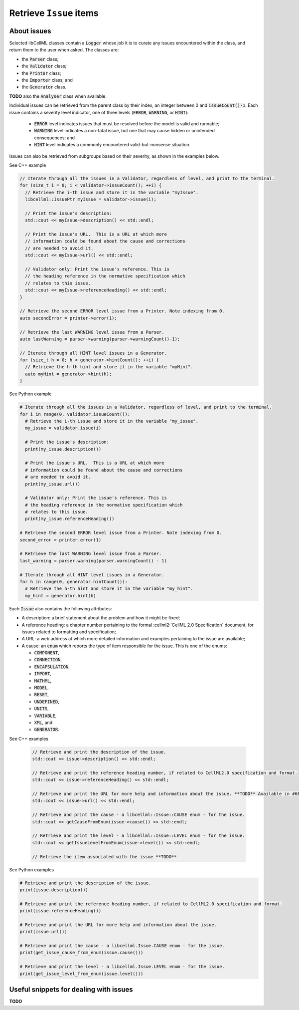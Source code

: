 .. _examples_get_issues:

========================
Retrieve ``Issue`` items
========================

About issues
============

Selected libCellML classes contain a :code:`Logger` whose job it is to curate any issues encountered within the class, and return them to the user when asked.
The classes are:

- the :code:`Parser` class;
- the :code:`Validator` class;
- the :code:`Printer` class;
- the :code:`Importer` class; and
- the :code:`Generator` class.

**TODO** also the :code:`Analyser` class when available.

Individual issues can be retrieved from the parent class by their index, an integer between 0 and :code:`issueCount()-1`.
Each issue contains a severity level indicator, one of three levels (:code:`ERROR`, :code:`WARNING`, or :code:`HINT`):

  - :code:`ERROR` level indicates issues that must be resolved before the model is valid and runnable;
  - :code:`WARNING` level indicates a non-fatal issue, but one that may cause hidden or unintended consequences; and
  - :code:`HINT` level indicates a commonly encountered valid-but-nonsense situation.

Issues can also be retrieved from subgroups based on their severity, as shown in the examples below.

.. container:: toggle

  .. container:: header

    See C++ example

  .. code-block:: cpp

      // Iterate through all the issues in a Validator, regardless of level, and print to the terminal.
      for (size_t i = 0; i < validator->issueCount(); ++i) {
        // Retrieve the i-th issue and store it in the variable "myIssue".
        libcellml::IssuePtr myIssue = validator->issue(i);

        // Print the issue's description:
        std::cout << myIssue->description() << std::endl;

        // Print the issue's URL.  This is a URL at which more 
        // information could be found about the cause and corrections
        // are needed to avoid it.
        std::cout << myIssue->url() << std::endl;

        // Validator only: Print the issue's reference. This is 
        // the heading reference in the normative specification which 
        // relates to this issue.
        std::cout << myIssue->referenceHeading() << std::endl;
      }

      // Retrieve the second ERROR level issue from a Printer. Note indexing from 0.
      auto secondError = printer->error(1);

      // Retrieve the last WARNING level issue from a Parser.
      auto lastWarning = parser->warning(parser->warningCount()-1);

      // Iterate through all HINT level issues in a Generator.
      for (size_t h = 0; h < generator->hintCount(); ++i) {
        // Retrieve the h-th hint and store it in the variable "myHint".
        auto myHint = generator->hint(h);
      }

.. container:: toggle

  .. container:: header

    See Python example

  .. code-block:: python

      # Iterate through all the issues in a Validator, regardless of level, and print to the terminal.
      for i in range(0, validator.issueCount()):
        # Retrieve the i-th issue and store it in the variable "my_issue".
        my_issue = validator.issue(i)

        # Print the issue's description:
        print(my_issue.description())

        # Print the issue's URL.  This is a URL at which more 
        # information could be found about the cause and corrections
        # are needed to avoid it.
        print(my_issue.url())

        # Validator only: Print the issue's reference. This is 
        # the heading reference in the normative specification which 
        # relates to this issue.
        print(my_issue.referenceHeading())

      # Retrieve the second ERROR level issue from a Printer. Note indexing from 0.
      second_error = printer.error(1)

      # Retrieve the last WARNING level issue from a Parser.
      last_warning = parser.warning(parser.warningCount() - 1)

      # Iterate through all HINT level issues in a Generator.
      for h in range(0, generator.hintCount()):
        # Retrieve the h-th hint and store it in the variable "my_hint".
        my_hint = generator.hint(h)

Each :code:`Issue` also contains the following attributes:

- A description: a brief statement about the problem and how it might be fixed;
- A reference heading: a chapter number pertaining to the formal :cellml2:`CellML 2.0 Specification` document, for issues related to formatting and specification;
- A URL: a web address at which more detailed information and examples pertaining to the issue are available;
- A cause: an :code:`enum` which reports the type of item responsible for the issue.
  This is one of the enums:

  - :code:`COMPONENT`,
  - :code:`CONNECTION`,
  - :code:`ENCAPSULATION`,
  - :code:`IMPORT`,
  - :code:`MATHML`,
  - :code:`MODEL`,
  - :code:`RESET`,
  - :code:`UNDEFINED`,
  - :code:`UNITS`,
  - :code:`VARIABLE`,
  - :code:`XML`, and
  - :code:`GENERATOR`.

.. container:: toggle

  .. container:: header

    See C++ examples

      .. code-block:: cpp

        // Retrieve and print the description of the issue.
        std::cout << issue->description() << std::endl;

        // Retrieve and print the reference heading number, if related to CellML2.0 specification and format.
        std::cout << issue->referenceHeading() << std::endl;

        // Retrieve and print the URL for more help and information about the issue. **TODO** Available in #604.
        std::cout << issue->url() << std::endl;

        // Retrieve and print the cause - a libcellml::Issue::CAUSE enum - for the issue.
        std::cout << getCauseFromEnum(issue->cause()) << std::endl;

        // Retrieve and print the level - a libcellml::Issue::LEVEL enum - for the issue.
        std::cout << getIssueLevelFromEnum(issue->level()) << std::endl;

        // Retrieve the item associated with the issue **TODO**


.. container:: toggle

  .. container:: header

    See Python examples

  .. code-block:: python

    # Retrieve and print the description of the issue.
    print(issue.description())

    # Retrieve and print the reference heading number, if related to CellML2.0 specification and format.
    print(issue.referenceHeading())

    # Retrieve and print the URL for more help and information about the issue. 
    print(issue.url())

    # Retrieve and print the cause - a libcellml.Issue.CAUSE enum - for the issue.
    print(get_issue_cause_from_enum(issue.cause()))

    # Retrieve and print the level - a libcellml.Issue.LEVEL enum - for the issue.
    print(get_issue_level_from_enum(issue.level()))


Useful snippets for dealing with issues
=======================================
**TODO**